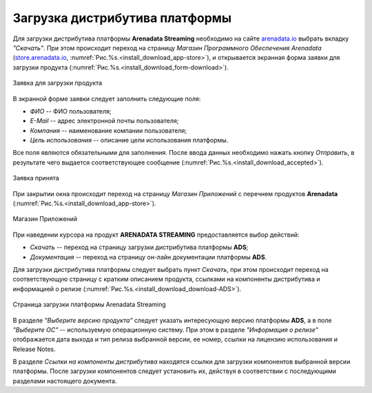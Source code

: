 Загрузка дистрибутива платформы
===============================


Для загрузки дистрибутива платформы **Arenadata Streaming** необходимо на сайте `arenadata.io <https://arenadata.tech/>`_ выбрать вкладку *"Скачать"*. При этом происходит переход на страницу *Магазин Программного Обеспечения Arenadata* (`store.arenadata.io <https://store.arenadata.io/>`_, :numref:`Рис.%s.<install_download_app-store>`), и открывается экранная форма заявки для загрузки продукта (:numref:`Рис.%s.<install_download_form-download>`).

.. _install_download_form-download:

.. figure:: ../imgs/install_download_form-download.png
   :scale: 60 %
   :align: center

   Заявка для загрузки продукта


В экранной форме заявки следует заполнить следующие поля:

+ *ФИО* -- ФИО пользователя;
+ *E-Mail* -- адрес электронной почты пользователя;
+ *Компания* -- наименование компании пользователя;
+ *Цель использования* -- описание цели использования платформы.

Все поля являются обязательными для заполнения. После ввода данных необходимо нажать кнопку *Отправить*, в результате чего выдается соответствующее сообщение (:numref:`Рис.%s.<install_download_accepted>`).

.. _install_download_accepted:

.. figure:: ../imgs/install_download_accepted.jpg
   :scale: 80 %
   :align: center

   Заявка принята


При закрытии окна происходит переход на страницу *Магазин Приложений* с перечнем продуктов **Arenadata** (:numref:`Рис.%s.<install_download_app-store>`).

.. _install_download_app-store:

.. figure:: ../imgs/install_download_app-store.png
   :align: center

   Магазин Приложений


При наведении курсора на продукт **ARENADATA STREAMING** предоставляется выбор действий:

+ *Скачать* -- переход на страницу загрузки дистрибутива платформы **ADS**;
+ *Документация* -- переход на страницу он-лайн документации платформы **ADS**.

Для загрузки дистрибутива платформы следует выбрать пункт *Скачать*, при этом происходит переход на соответствующую страницу с кратким описанием продукта, ссылками на компоненты дистрибутива и информацией о релизе (:numref:`Рис.%s.<install_download_download-ADS>`).

.. _install_download_download-ADS:

.. figure:: ../imgs/install_download_download-ADS.png
   :align: center

   Страница загрузки платформы Arenadata Streaming


В разделе *"Выберите версию продукта"* следует указать интересующую версию платформы **ADS**, а в поле *"Выберите ОС"* -- используемую операционную систему. При этом в разделе *"Информация о релизе"* отображается дата выхода и тип релиза выбранной версии, ее номер, ссылки на лицензию использования и Release Notes.

В разделе *Ссылки на компоненты дистрибутива* находятся ссылки для загрузки компонентов выбранной версии платформы. После загрузки компонентов следует установить их, действуя в соответствии с последующими разделами настоящего документа.



